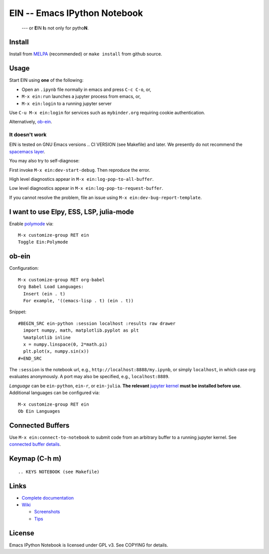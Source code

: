 ========================================================================
 EIN -- Emacs IPython Notebook |build-status| |melpa-dev| |melpa-stable|
========================================================================

  --- or **E**\ IN **I**\ s not only for pytho\ **N**\ .

.. COMMENTARY (see Makefile)

.. |build-status|
   image:: https://secure.travis-ci.org/millejoh/emacs-ipython-notebook.png?branch=master
   :target: http://travis-ci.org/millejoh/emacs-ipython-notebook
   :alt: Build Status
.. |melpa-dev|
   image:: http://melpa.milkbox.net/packages/ein-badge.svg
   :target: http://melpa.milkbox.net/#/ein
   :alt: MELPA development version
.. |melpa-stable|
   image:: http://melpa-stable.milkbox.net/packages/ein-badge.svg
   :target: http://melpa-stable.milkbox.net/#/ein
   :alt: MELPA stable version
.. _Jupyter: http://jupyter.org
.. _Babel: https://orgmode.org/worg/org-contrib/babel/intro.html
.. _Org: https://orgmode.org
.. _[tkf]: http://tkf.github.io
.. _[gregsexton]: https://github.com/gregsexton/ob-ipython

Install
=======
Install from MELPA_ (recommended) or ``make install`` from github source.

Usage
=====
Start EIN using **one** of the following:

- Open an ``.ipynb`` file normally in emacs and press ``C-c C-o``, or,
- ``M-x ein:run`` launches a jupyter process from emacs, or,
- ``M-x ein:login`` to a running jupyter server

Use ``C-u M-x ein:login`` for services such as ``mybinder.org`` requiring cookie authentication.

Alternatively, ob-ein_.

.. _Cask: https://cask.readthedocs.io/en/latest/guide/installation.html
.. _MELPA: http://melpa.org/#/

It doesn't work
---------------

EIN is tested on GNU Emacs versions
.. CI VERSION (see Makefile)
and later.  We presently do not recommend the `spacemacs layer`_.

You may also try to self-diagnose:

First invoke ``M-x ein:dev-start-debug``.  Then reproduce the error.

High level diagnostics appear in ``M-x ein:log-pop-to-all-buffer``.

Low level diagnostics appear in ``M-x ein:log-pop-to-request-buffer``.

If you cannot resolve the problem, file an issue using ``M-x ein:dev-bug-report-template``.

.. _spacemacs layer: https://github.com/syl20bnr/spacemacs/tree/master/layers/%2Blang/ipython-notebook
.. _auto-complete: https://github.com/auto-complete/auto-complete
.. _company-mode: https://github.com/company-mode/company-mode
.. _jupyterhub: https://github.com/jupyterhub/jupyterhub

I want to use Elpy, ESS, LSP, julia-mode
========================================

Enable `polymode`_ via::

   M-x customize-group RET ein
   Toggle Ein:Polymode
  
ob-ein
======

Configuration:

::

   M-x customize-group RET org-babel
   Org Babel Load Languages:
     Insert (ein . t)
     For example, '((emacs-lisp . t) (ein . t))

Snippet:

::

   #BEGIN_SRC ein-python :session localhost :results raw drawer
     import numpy, math, matplotlib.pyplot as plt
     %matplotlib inline
     x = numpy.linspace(0, 2*math.pi)
     plt.plot(x, numpy.sin(x))
   #+END_SRC

The ``:session`` is the notebook url, e.g., ``http://localhost:8888/my.ipynb``, or simply ``localhost``, in which case org evaluates anonymously.  A port may also be specified, e.g., ``localhost:8889``.

*Language* can be ``ein-python``, ``ein-r``, or ``ein-julia``.  **The relevant** `jupyter kernel`_ **must be installed before use**.  Additional languages can be configured via::

   M-x customize-group RET ein
   Ob Ein Languages

.. _polymode: https://github.com/polymode/polymode
.. _ob-ipython: https://github.com/gregsexton/ob-ipython
.. _scimax: https://github.com/jkitchin/scimax
.. _ob-ein details: http://millejoh.github.io/emacs-ipython-notebook/#org-mode-integration
.. _jupyter kernel: https://github.com/jupyter/jupyter/wiki/Jupyter-kernels

Connected Buffers
=================

Use ``M-x ein:connect-to-notebook`` to submit code from an arbitrary buffer to a running jupyter kernel.  See `connected buffer details`_.

.. _connected buffer details: http://millejoh.github.io/emacs-ipython-notebook/#connected-buffer

Keymap (C-h m)
==============

::

.. KEYS NOTEBOOK (see Makefile)

Links
=====
* `Complete documentation <http://millejoh.github.io/emacs-ipython-notebook/>`_

* `Wiki <https://github.com/millejoh/emacs-ipython-notebook/wiki>`_

  + `Screenshots <https://github.com/millejoh/emacs-ipython-notebook/wiki/Screenshots>`_
  + `Tips <https://github.com/millejoh/emacs-ipython-notebook/wiki/Tips>`_

License
=======

Emacs IPython Notebook is licensed under GPL v3.
See COPYING for details.
